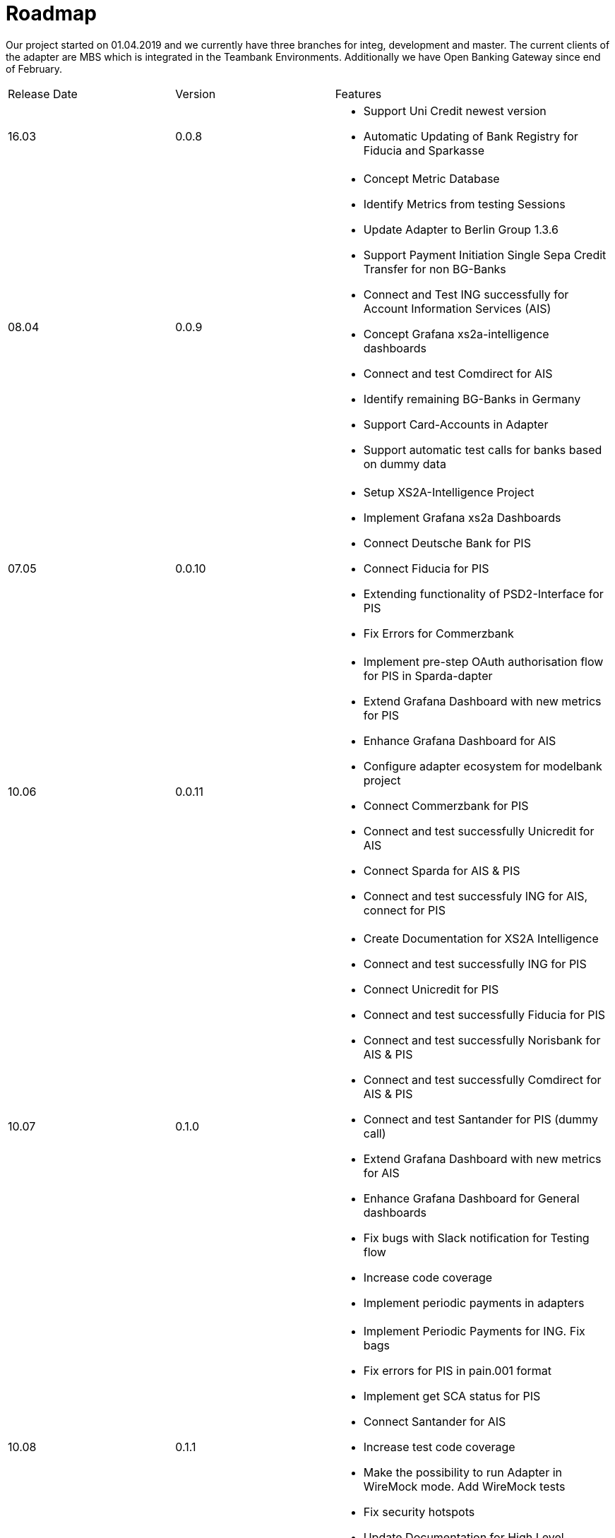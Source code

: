 = Roadmap

Our project started on 01.04.2019 and we currently have three branches for integ, development and master. The current clients of the adapter are MBS which is integrated in the Teambank Environments. Additionally we have Open Banking Gateway since end of February.

[cols="3*.<"]

|===

|Release Date|Version|Features

a|16.03

a|0.0.8

a|* Support Uni Credit newest version

* Automatic Updating of Bank Registry for Fiducia and Sparkasse

a| 08.04

a| 0.0.9

a| * Concept Metric Database

* Identify Metrics from testing Sessions

* Update Adapter to Berlin Group 1.3.6

* Support Payment Initiation Single Sepa Credit Transfer for non BG-Banks

* Connect and Test ING successfully for Account Information Services (AIS)

* Concept Grafana xs2a-intelligence dashboards

* Connect and test Comdirect for AIS

* Identify remaining BG-Banks in Germany

* Support Card-Accounts in Adapter

* Support automatic test calls for banks based on dummy data

a| 07.05

a| 0.0.10

a| * Setup XS2A-Intelligence Project

* Implement Grafana xs2a Dashboards

* Connect Deutsche Bank for PIS

* Connect Fiducia for PIS

* Extending functionality of PSD2-Interface for PIS

* Fix Errors for Commerzbank

a| 10.06

a| 0.0.11

a| * Implement pre-step OAuth authorisation flow for PIS in Sparda-dapter

* Extend Grafana Dashboard with new metrics for PIS

* Enhance Grafana Dashboard for AIS

* Configure adapter ecosystem for modelbank project

* Connect Commerzbank for PIS

* Connect and test successfully Unicredit for AIS

* Connect Sparda for AIS & PIS

* Connect and test successfuly ING for AIS, connect for PIS

a| 10.07

a| 0.1.0

a| * Create Documentation for XS2A Intelligence

* Connect and test successfully ING for PIS

* Connect Unicredit for PIS

* Connect and test successfully Fiducia for PIS

* Connect and test successfully Norisbank for AIS & PIS

* Connect and test successfully Comdirect for AIS & PIS

* Connect and test Santander for PIS (dummy call)

* Extend Grafana Dashboard with new metrics for AIS

* Enhance Grafana Dashboard for General dashboards

* Fix bugs with Slack notification for Testing flow

* Increase code coverage

* Implement periodic payments in adapters

a| 10.08

a| 0.1.1

a| * Implement Periodic Payments for ING. Fix bags

* Fix errors for PIS in pain.001 format

* Implement get SCA status for PIS

* Connect Santander for AIS

* Increase test code coverage

* Make the possibility to run Adapter in WireMock mode. Add WireMock tests

* Fix security hotspots

* Update Documentation for High Level Architecture

a| 10.09

a| 0.1.2

a| * Update to Java 11

* Test DKB for AIS

* Test DAB for AIS

* Connect and test successfully Unicredit, Sparkasse for PIS

* Fix Errors for Commerzbank for PIS

* Fix Errors for Sparkasse for PIS

* Fix Errors for Sparda for AIS & PIS

* Connect remaining BG-Banks technically for PIS

* Connect remaining BG-Banks technically for AIS

* Connect and test DKB for PIS (dummy call)

* Connect and test DAB for PIS (dummy call)

* Extend AIS with a List of Trusted Beneficiaries

* Increase test code coverage

a| 10.10

a| 0.1.3

a| * Update documentation of the project structure and the concepts

* Connect successfully DKB for AIS. Make first concept of architecture and flows of XS2A-Adapter with DKB Adapter

* Test successfully PIS for Sparkasse

* Verify request/response attributes in Testing FE with the WireMock stubs

* Add the possibility to enable/disable the functionality of comparison request headers with WireMock

a| 10.11

a| 0.1.4

a| * Update project documentation on the GitHub page

* Adjust the list of Authentication types (added EMAIL)

* Add WireMock mode for Deutsche Bank adapter, Verlag Bank adapter

* Implement BG part on adapter for Crealogix (DKB) based on adordys adapter

* Add DKB support to Testing FE

* Identify remaining BG-Banks

* Identify the list of German Banks with Open Banking standard

a| 10.12

a| 0.1.5

a| * Implement the "Whitelist" feature

* Fix Crealogix ResponseHandler

* Update test certificate in DB sandbox env

* Implement adapter for Crealogix (DKB)

* Add DKB support to Testing FE

*Test DKB for AIS (with the real account)

a| *2021*

a|

a|


a| 10.01

a| 0.1.6

a| * Migrate to .yaml open API ver 1.3.8

* Update configuration file for Fiducia

* Fix bugs with Wiremocks

* Test successfully DKB for AIS

a| 10.02

a| 0.1.7

a| * Test DKB for PIS

* Test successfully AIS for DKB

* Test successfully AIS & PIS for Tagrobank

* Test successfully AIS & PIS for Commerzbank

* Test AIS for Santander

* Adapter refactoring, HttpClient creation.

a| 10.03

a| 0.1.8

a| * Add sparkasse wiremock stubs for pain.001

* Add wiremock stubs for Deutsche Bank adapter

* Add wiremock stubs for Verlag Bank adapter

* Remove Sparkasse workaround for Payments pain.001

* Update project documentation: Add information about Wiremock mode to the GitHub page

* Update ING API Services

* Provide Supporting Wiremock Validation Interceptor for ING

* Investigate AIS & PIS errors for Comdirect

* Add Get Authorisation Sub-Resources Request

a| 10.04

a| 0.1.9

a| * Test successfully PIS for Unicredit

* Update java version for Sonar

* Add Get Consent Authorisation Sub-Resource endpoint (BankVerlag)

* Add Get Consent Authorisation Sub-Resource

* Add Token URI property to the adapter config file for Crealogix

a| 29.04
a| 0.1.10
a| * Map new AuthenticationType for Sparkasse
* Investigate PIS error for Sparkasse
* Github issue-DeutscheBankPsuPasswordEncryptionService

a| 08.05
a| 0.1.11
a| * Remove Unicredit workaround in Payment Initiation
* Investigate error for Sparkasse Periodic PIS test in pain.001 format
* Fix Fiducia FORMAT_ERROR

a| 14.06
a| 0.1.12
a| * Migrate to Java 11
* Improve payload comparison
* Update release.yml in Adapter project
* Adding ValidationError and a request validation in adapters
* Repair DKB embedded authorisation

a| 13.07
a| 0.1.13
a| * Update Postman collections
* Refine documentation about using adapter as a library
* Add "getAccountDetails" base implementation
* Fix Postman Tests
* Remove CreditorAddress workaround in Adorsys adapter
* Rewrite WireMock stubs for Adorsys adapter
* Account Id is not masked

a| 11.08
a| 0.1.14
a| * Complete Building Block View part
* Fix Postman Create Consent for Unicredit Sandbox
* Bug fixing: Mask Location header
* Revise Santander OAuth2 Service
* Revise existing documentation
* Fill out Glossary chapter

a| 13.09
a| 0.1.15
a| * Implement AIS adapter for AAreal Bank Ag
* Complete Cross-cutting Concepts part
* Fill out Design Decisions
* Complete Quality Requirements
* Complete Risks and Technical Debts part
* Set up a Docker Image publishing to Docker Hub
* Put in order all default values in adapters

a| 11.10
a| 0.1.16
a| * Record WireMock stubs for Comdirect and Commerzbank
* Record WireMock stubs for Santander
* Fix Sparkasse WireMock stubs
* Record WireMock stubs for Unicredit

a| For future development

a| x.x.x

a|

* Connect and test Hamburg Commercial Bank AG for AIS (with the real account)

* Implement Open Banking UK repository

* Connect and Test European Banks

* Extend AIS with a List of Trusted Beneficiaries

* Implement Confirmation Authorisation Call

* Add WireMock mode other banks

* Connect and test remaining BG-Banks in Germany for AIS

|===

